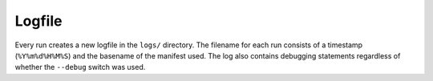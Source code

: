 
Logfile
=======
Every run creates a new logfile in the ``logs/`` directory. The filename
for each run consists of a timestamp (``%Y%m%d%H%M%S``) and the basename
of the manifest used. The log also contains debugging statements
regardless of whether the ``--debug`` switch was used.
